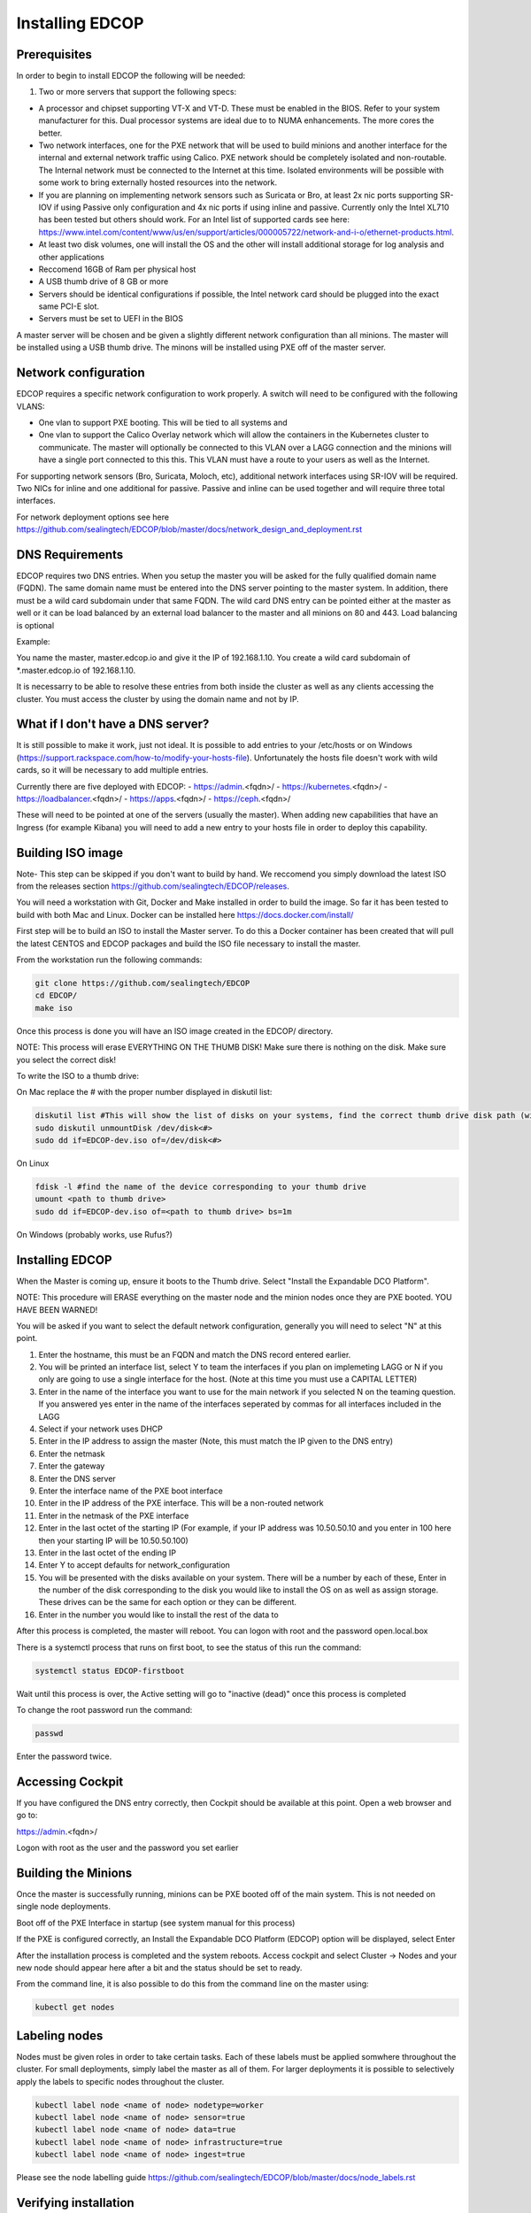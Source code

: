 ################
Installing EDCOP
################

Prerequisites
=============
In order to begin to install EDCOP the following will be needed:

#. Two or more servers that support the following specs:

- A processor and chipset supporting VT-X and VT-D.  These must be enabled in the BIOS.  Refer to your system manufacturer for this.  Dual processor systems are ideal due to to NUMA enhancements.  The more cores the better.
- Two network interfaces, one for the PXE network that will be used to build minions and another interface for the internal and external network traffic using Calico.  PXE network should be completely isolated and non-routable.  The Internal network must be connected to the Internet at this time.  Isolated environments will be possible with some work to bring externally hosted resources into the network.
- If you are planning on implementing network sensors such as Suricata or Bro, at least 2x nic ports supporting SR-IOV if using Passive only configuration and 4x nic ports if using inline and passive.  Currently only the Intel XL710 has been tested but others should work.  For an Intel list of supported cards see here: https://www.intel.com/content/www/us/en/support/articles/000005722/network-and-i-o/ethernet-products.html.  
- At least two disk volumes, one will install the OS and the other will install additional storage for log analysis and other applications
- Reccomend 16GB of Ram per physical host
- A USB thumb drive of 8 GB or more
- Servers should be identical configurations if possible, the Intel network card should be plugged into the exact same PCI-E slot.
- Servers must be set to UEFI in the BIOS

A master server will be chosen and be given a slightly different network configuration than all minions.  The master will be installed using a USB thumb drive.  The minons will be installed using PXE off of the master server.

Network configuration
=====================

EDCOP requires a specific network configuration to work properly.  A switch will need to be configured with the following VLANS:

- One vlan to support PXE booting.  This will be tied to all systems and
- One vlan to support the Calico Overlay network which will allow the containers in the Kubernetes cluster to communicate.  The master will optionally be connected to this VLAN over a LAGG connection and the minions will have a single port connected to this this.  This VLAN must have a route to your users as well as the Internet.

For supporting network sensors (Bro, Suricata, Moloch, etc), additional network interfaces using SR-IOV will be required.  Two NICs for inline and one additional for passive.  Passive and inline can be used together and will require three total interfaces.

For network deployment options see here https://github.com/sealingtech/EDCOP/blob/master/docs/network_design_and_deployment.rst

DNS Requirements
================
EDCOP requires two DNS entries. When you setup the master you will be asked for the fully qualified domain name (FQDN).  The same domain name must be entered into the DNS server pointing to the master system.  In addition, there must be a wild card subdomain under that same FQDN.  The wild card DNS entry can be pointed either at the master as well or it can be load balanced by an external load balancer to the master and all minions on 80 and 443.  Load balancing is optional

Example:

You name the master, master.edcop.io and give it the IP of 192.168.1.10.  You create a wild card subdomain of *.master.edcop.io of 192.168.1.10.

It is necessarry to be able to resolve these entries from both inside the cluster as well as any clients accessing the cluster.  You must access the cluster by using the domain name and not by IP.


What if I don't have a DNS server?
==================================
It is still possible to make it work, just not ideal.  It is possible to add entries to your /etc/hosts or on Windows (https://support.rackspace.com/how-to/modify-your-hosts-file).  Unfortunately the hosts file doesn't work with wild cards, so it will be necessary to add multiple entries.

Currently there are five deployed with EDCOP:
- https://admin.<fqdn>/
- https://kubernetes.<fqdn>/
- https://loadbalancer.<fqdn>/
- https://apps.<fqdn>/
- https://ceph.<fqdn>/

These will need to be pointed at one of the servers (usually the master).  When adding new capabilities that have an Ingress (for example Kibana) you will need to add a new entry to your hosts file in order to deploy this capability.


Building ISO image
==================
Note- This step can be skipped if you don't want to build by hand.  We reccomend you simply download the latest ISO from the releases section https://github.com/sealingtech/EDCOP/releases.

You will need a workstation with Git, Docker and Make installed in order to build the image.  So far it has been tested to build with both Mac and Linux.  Docker can be installed here https://docs.docker.com/install/

First step will be to build an ISO to install the Master server.  To do this a Docker container has been created that will pull the latest CENTOS and EDCOP packages and build the ISO file necessary to install the master.  

From the workstation run the following commands:

.. code-block:: bash

  git clone https://github.com/sealingtech/EDCOP
  cd EDCOP/
  make iso

Once this process is done you will have an ISO image created in the EDCOP/ directory.  

NOTE: This process will erase EVERYTHING ON THE THUMB DISK!  Make sure there is nothing on the disk.  Make sure you select the correct disk!

To write the ISO to a thumb drive:

On Mac replace the # with the proper number displayed in diskutil list:

.. code-block:: bash

  diskutil list #This will show the list of disks on your systems, find the correct thumb drive disk path (will look something like /dev/disk<#>)
  sudo diskutil unmountDisk /dev/disk<#>
  sudo dd if=EDCOP-dev.iso of=/dev/disk<#>

On Linux

.. code-block:: bash

  fdisk -l #find the name of the device corresponding to your thumb drive
  umount <path to thumb drive>
  sudo dd if=EDCOP-dev.iso of=<path to thumb drive> bs=1m

On Windows (probably works, use Rufus?)

Installing EDCOP
================

When the Master is coming up, ensure it boots to the Thumb drive.  Select "Install the Expandable DCO Platform".

NOTE: This procedure will ERASE everything on the master node and the minion nodes once they are PXE booted.  YOU HAVE BEEN WARNED!

You will be asked if you want to select the default network configuration, generally you will need to select "N" at this point.

#. Enter the hostname, this must be an FQDN and match the DNS record entered earlier.
#. You will be printed an interface list, select Y to team the interfaces if you plan on implemeting LAGG or N if you only are going to use a single interface for the host.  (Note at this time you must use a CAPITAL LETTER)
#. Enter in the name of the interface you want to use for the main network if you selected N on the teaming question.  If you answered yes enter in the name of the interfaces seperated by commas for all interfaces included in the LAGG
#. Select if your network uses DHCP
#. Enter in the IP address to assign the master (Note, this must match the IP given to the DNS entry)
#. Enter the netmask
#. Enter the gateway
#. Enter the DNS server
#. Enter the interface name of the PXE boot interface
#. Enter in the IP address of the PXE interface.  This will be a non-routed network
#. Enter in the netmask of the PXE interface
#. Enter in the last octet of the starting IP (For example, if your IP address was 10.50.50.10 and you enter in 100 here then your starting IP will be 10.50.50.100)
#. Enter in the last octet of the ending IP
#. Enter Y to accept defaults for network_configuration
#. You will be presented with the disks available on your system.  There will be a number by each of these, Enter in the number of the disk corresponding to the disk you would like to install the OS on as well as assign storage.  These drives can be the same for each option or they can be different.
#. Enter in the number you would like to install the rest of the data to

After this process is completed, the master will reboot. You can logon with root and the password open.local.box

There is a systemctl process that runs on first boot, to see the status of this run the command:

.. code-block:: bash

  systemctl status EDCOP-firstboot

Wait until this process is over, the Active setting will go to "inactive (dead)" once this process is completed

To change the root password run the command:

.. code-block:: bash

  passwd

Enter the password twice.


Accessing Cockpit
=================

If you have configured the DNS entry correctly, then Cockpit should be available at this point.  Open a web browser and go to:

https://admin.<fqdn>/


Logon with root as the user and the password you set earlier

Building the Minions
====================

Once the master is successfully running, minions can be PXE booted off of the main system.  This is not needed on single node deployments.

Boot off of the PXE Interface in startup (see system manual for this process)

If the PXE is configured correctly, an Install the Expandable DCO Platform (EDCOP) option will be displayed, select Enter

After the installation process is completed and the system reboots.  Access cockpit and select Cluster -> Nodes and your new node should appear here after a bit and the status should be set to ready.

From the command line, it is also possible to do this from the command line on the master using:

.. code-block:: bash

  kubectl get nodes


Labeling nodes
==============

Nodes must be given roles in order to take certain tasks.  Each of these labels must be applied somwhere throughout the cluster.  For small deployments, simply label the master as all of them.  For larger deployments it is possible to selectively apply the labels to specific nodes throughout the cluster.


.. code-block:: bash

  kubectl label node <name of node> nodetype=worker
  kubectl label node <name of node> sensor=true
  kubectl label node <name of node> data=true
  kubectl label node <name of node> infrastructure=true
  kubectl label node <name of node> ingest=true


Please see the node labelling guide  https://github.com/sealingtech/EDCOP/blob/master/docs/node_labels.rst


Verifying installation
======================

After a few minutes all the pods should be either in a "running" or "completed" state.  To verify these have come up, run the command.  

.. code-block:: bash
 
  kubectl get pods --all-namespaces



Accessing other Services
========================

EDCOP has deployed a number of internal web inferfaces automatically for you.  To view these:

- https://admin.<fqdn>/
- https://kubernetes.<fqdn>/
- https://loadbalancer.<fqdn>/
- https://apps.<fqdn>/
- https://ceph.<fqdn>/

Please view the ingress guide https://github.com/sealingtech/EDCOP/blob/master/docs/ingress_design.rst for more details.


SSL Certificate Management
==========================

By default EDCOP will create a wild card certificate that is used by all domains.  This certificate has been signed by an auto-generated Certificate Authority (CA) that is used for internal CA operations.  This CA is generally not trusted by your browser.  To make SSL error messages go away a user can trust the internal kubernetes certificate authority.  

The certificate is stored in /root/ca.cer and can be added to user's internal Root CA store.

For windows follow this guide:
https://blogs.technet.microsoft.com/sbs/2008/05/08/installing-a-self-signed-certificate-as-a-trusted-root-ca-in-windows-vista/


Deploying Capabilities
======================

To deploy additional tools users can go to apps.<fqdn> and select the applications to they want to deploy.  Selecting "Available Capabilities" will bring up a number of charts that can then be deployed.  Each chart will have built in instructions.  Many of these charts values are set to defaults that will work with smaller deployments but more planning is required for larger deployments to get more performance out of the tools.
